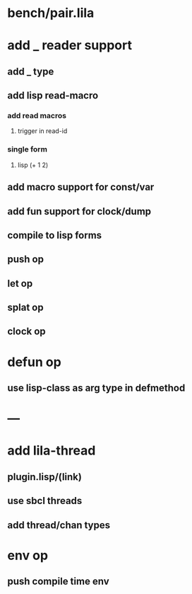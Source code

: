 * bench/pair.lila
* add _ reader support
** add _ type
** add lisp read-macro
*** add read macros
**** trigger in read-id
*** single form
**** lisp (+ 1 2)
** add macro support for const/var
** add fun support for clock/dump
** compile to lisp forms
** push op
** let op
** splat op
** clock op
* defun op
** use lisp-class as arg type in defmethod
* ---
* add lila-thread
** plugin.lisp/(link)
** use sbcl threads
** add thread/chan types
* env op
** push compile time env
